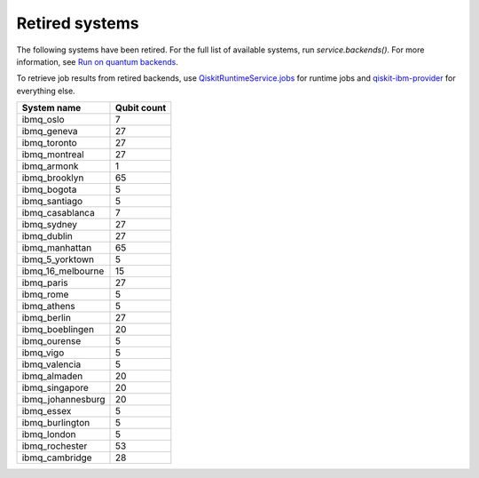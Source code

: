 #########################################
Retired systems
#########################################

The following systems have been retired. For the full list of available systems, run `service.backends()`.  For more information, see  `Run on quantum backends <how_to/backends.html>`__.

To retrieve job results from retired backends, use `QiskitRuntimeService.jobs <https://qiskit.org/documentation/partners/qiskit_ibm_runtime/stubs/qiskit_ibm_runtime.QiskitRuntimeService.jobs.html>`_ for runtime jobs and `qiskit-ibm-provider <https://qiskit.org/documentation/partners/qiskit_ibm_provider/stubs/qiskit_ibm_provider.IBMBackend.html#qiskit_ibm_provider.IBMBackend>`_ for everything else.

   
+-------------------------------+----------------------+
| System name                   | Qubit count          |
+===============================+======================+
| ibmq_oslo                     | 7                    |
+-------------------------------+----------------------+
| ibmq_geneva                   | 27                   |
+-------------------------------+----------------------+
| ibmq_toronto                  | 27                   |
+-------------------------------+----------------------+
| ibmq_montreal                 | 27                   |
+-------------------------------+----------------------+
| ibmq_armonk                   | 1                    |
+-------------------------------+----------------------+
| ibmq_brooklyn                 | 65                   |
+-------------------------------+----------------------+
| ibmq_bogota                   | 5                    |
+-------------------------------+----------------------+
| ibmq_santiago                 | 5                    |
+-------------------------------+----------------------+
| ibmq_casablanca               | 7                    |
+-------------------------------+----------------------+
| ibmq_sydney                   | 27                   |
+-------------------------------+----------------------+
| ibmq_dublin                   | 27                   |
+-------------------------------+----------------------+
| ibmq_manhattan                | 65                   |
+-------------------------------+----------------------+
| ibmq_5_yorktown               | 5                    |
+-------------------------------+----------------------+
| ibmq_16_melbourne             | 15                   |
+-------------------------------+----------------------+
| ibmq_paris                    | 27                   |
+-------------------------------+----------------------+
| ibmq_rome                     | 5                    |
+-------------------------------+----------------------+
| ibmq_athens                   | 5                    |
+-------------------------------+----------------------+
| ibmq_berlin                   | 27                   |
+-------------------------------+----------------------+
| ibmq_boeblingen               | 20                   |
+-------------------------------+----------------------+
| ibmq_ourense                  | 5                    |
+-------------------------------+----------------------+
| ibmq_vigo                     | 5                    |
+-------------------------------+----------------------+
| ibmq_valencia                 | 5                    |
+-------------------------------+----------------------+
| ibmq_almaden                  | 20                   |
+-------------------------------+----------------------+
| ibmq_singapore                | 20                   |
+-------------------------------+----------------------+
| ibmq_johannesburg             | 20                   |
+-------------------------------+----------------------+
| ibmq_essex                    | 5                    |
+-------------------------------+----------------------+
| ibmq_burlington               | 5                    |
+-------------------------------+----------------------+
| ibmq_london                   | 5                    |
+-------------------------------+----------------------+
| ibmq_rochester                | 53                   |
+-------------------------------+----------------------+
| ibmq_cambridge                | 28                   |
+-------------------------------+----------------------+

